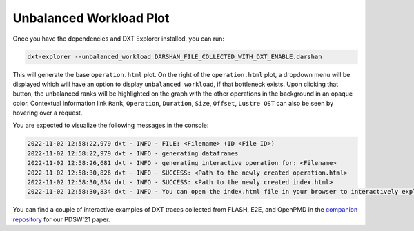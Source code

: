 Unbalanced Workload Plot
===================================

Once you have the dependencies and DXT Explorer installed, you can run:

.. code-block:: bash

   dxt-explorer --unbalanced_workload DARSHAN_FILE_COLLECTED_WITH_DXT_ENABLE.darshan

.. image:: _static/images/dxt-explorer-sample-unbalanced-workload.png
  :width: 800
  :alt: Unbalanced Workload Plot

This will generate the base ``operation.html`` plot. On the right of the ``operation.html`` plot, a dropdown menu will be displayed which will have an option to display ``unbalanced workload``, if that bottleneck exists. Upon clicking that button, the unbalanced ranks will be highlighted on the graph with the other operations in the background in an opaque color. Contextual information link ``Rank``, ``Operation``, ``Duration``, ``Size``, ``Offset``, ``Lustre OST`` can also be seen by hovering over a request. 

You are expected to visualize the following messages in the console:

.. code-block:: text

   2022-11-02 12:58:22,979 dxt - INFO - FILE: <Filename> (ID <File ID>)
   2022-11-02 12:58:22,979 dxt - INFO - generating dataframes
   2022-11-02 12:58:26,681 dxt - INFO - generating interactive operation for: <Filename>
   2022-11-02 12:58:30,826 dxt - INFO - SUCCESS: <Path to the newly created operation.html>
   2022-11-02 12:58:30,834 dxt - INFO - SUCCESS: <Path to the newly created index.html>
   2022-11-02 12:58:30,834 dxt - INFO - You can open the index.html file in your browser to interactively explore all plots

You can find a couple of interactive examples of DXT traces collected from FLASH, E2E, and OpenPMD in the `companion repository <https://jeanbez.gitlab.io/pdsw-2021>`_ for our PDSW'21 paper.

